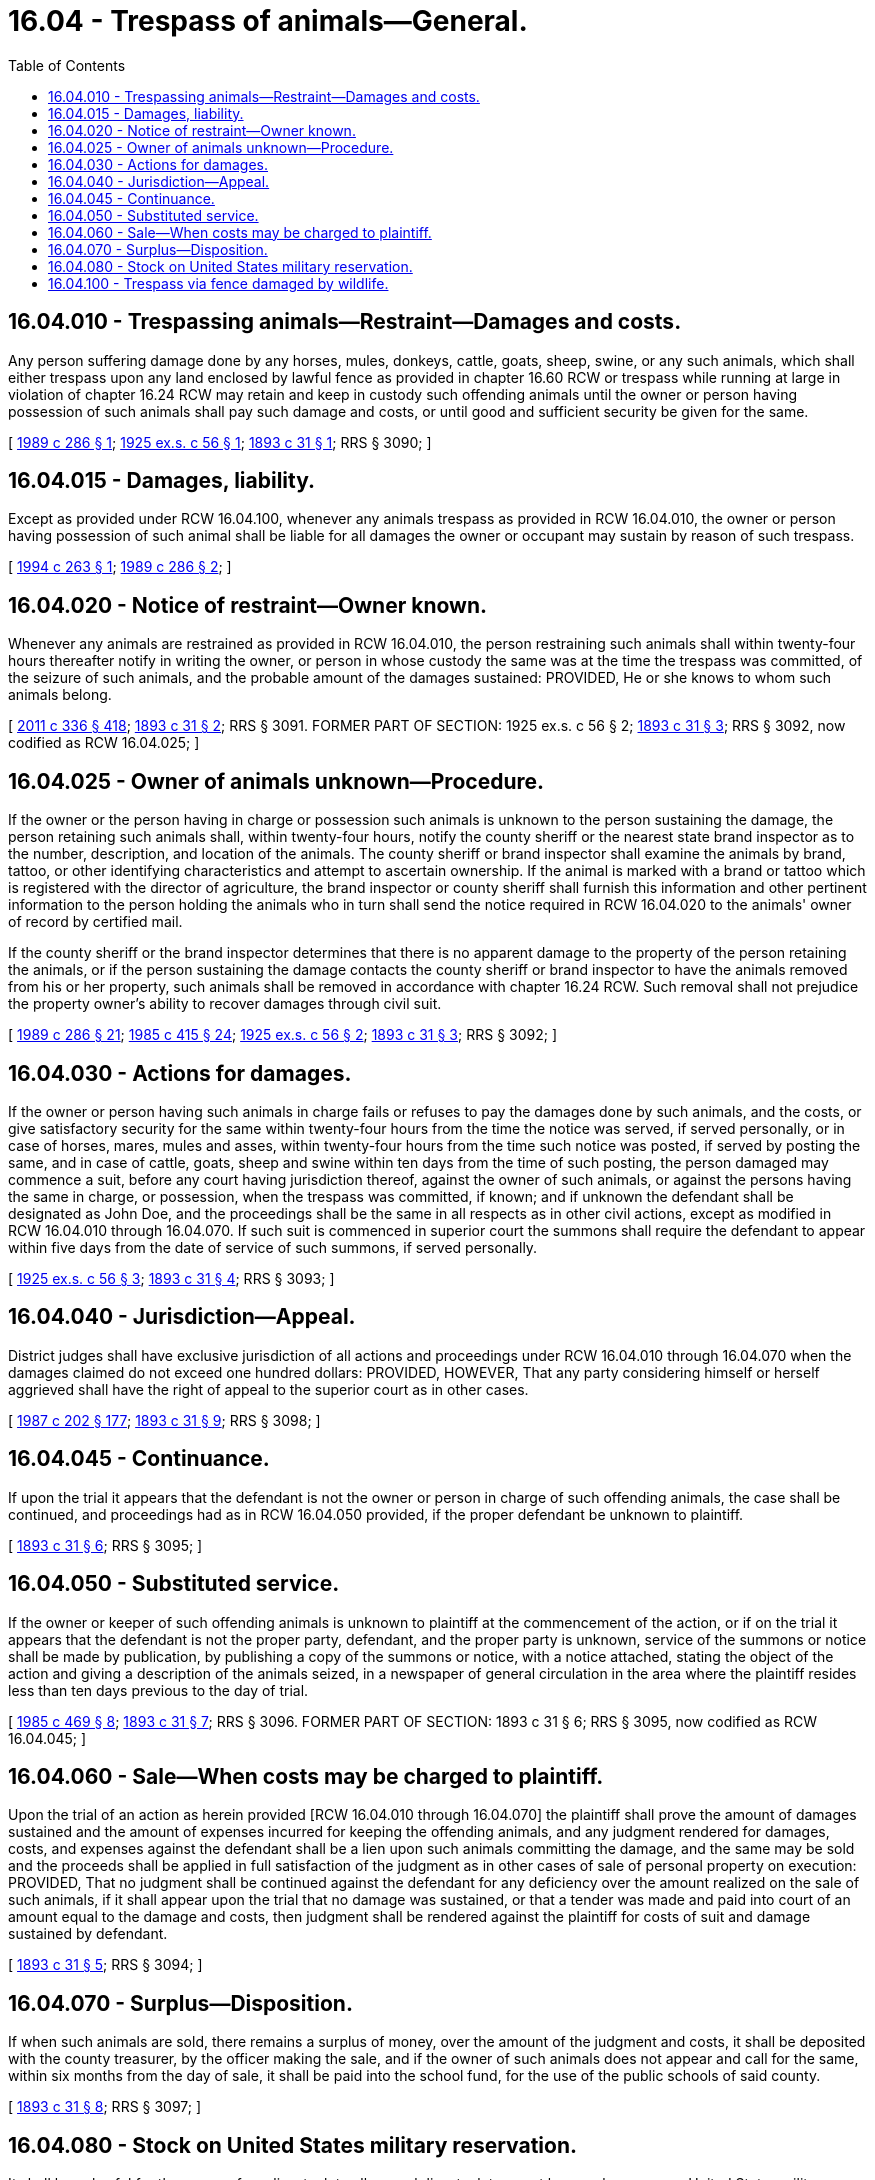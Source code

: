 = 16.04 - Trespass of animals—General.
:toc:

== 16.04.010 - Trespassing animals—Restraint—Damages and costs.
Any person suffering damage done by any horses, mules, donkeys, cattle, goats, sheep, swine, or any such animals, which shall either trespass upon any land enclosed by lawful fence as provided in chapter 16.60 RCW or trespass while running at large in violation of chapter 16.24 RCW may retain and keep in custody such offending animals until the owner or person having possession of such animals shall pay such damage and costs, or until good and sufficient security be given for the same.

[ http://leg.wa.gov/CodeReviser/documents/sessionlaw/1989c286.pdf?cite=1989%20c%20286%20§%201[1989 c 286 § 1]; http://leg.wa.gov/CodeReviser/documents/sessionlaw/1925ex1c56.pdf?cite=1925%20ex.s.%20c%2056%20§%201[1925 ex.s. c 56 § 1]; http://leg.wa.gov/CodeReviser/documents/sessionlaw/1893c31.pdf?cite=1893%20c%2031%20§%201[1893 c 31 § 1]; RRS § 3090; ]

== 16.04.015 - Damages, liability.
Except as provided under RCW 16.04.100, whenever any animals trespass as provided in RCW 16.04.010, the owner or person having possession of such animal shall be liable for all damages the owner or occupant may sustain by reason of such trespass.

[ http://lawfilesext.leg.wa.gov/biennium/1993-94/Pdf/Bills/Session%20Laws/House/2516-S.SL.pdf?cite=1994%20c%20263%20§%201[1994 c 263 § 1]; http://leg.wa.gov/CodeReviser/documents/sessionlaw/1989c286.pdf?cite=1989%20c%20286%20§%202[1989 c 286 § 2]; ]

== 16.04.020 - Notice of restraint—Owner known.
Whenever any animals are restrained as provided in RCW 16.04.010, the person restraining such animals shall within twenty-four hours thereafter notify in writing the owner, or person in whose custody the same was at the time the trespass was committed, of the seizure of such animals, and the probable amount of the damages sustained: PROVIDED, He or she knows to whom such animals belong.

[ http://lawfilesext.leg.wa.gov/biennium/2011-12/Pdf/Bills/Session%20Laws/Senate/5045.SL.pdf?cite=2011%20c%20336%20§%20418[2011 c 336 § 418]; http://leg.wa.gov/CodeReviser/documents/sessionlaw/1893c31.pdf?cite=1893%20c%2031%20§%202[1893 c 31 § 2]; RRS § 3091. FORMER PART OF SECTION:  1925 ex.s. c 56 § 2; http://leg.wa.gov/CodeReviser/documents/sessionlaw/1893c31.pdf?cite=1893%20c%2031%20§%203[1893 c 31 § 3]; RRS § 3092, now codified as RCW  16.04.025; ]

== 16.04.025 - Owner of animals unknown—Procedure.
If the owner or the person having in charge or possession such animals is unknown to the person sustaining the damage, the person retaining such animals shall, within twenty-four hours, notify the county sheriff or the nearest state brand inspector as to the number, description, and location of the animals. The county sheriff or brand inspector shall examine the animals by brand, tattoo, or other identifying characteristics and attempt to ascertain ownership. If the animal is marked with a brand or tattoo which is registered with the director of agriculture, the brand inspector or county sheriff shall furnish this information and other pertinent information to the person holding the animals who in turn shall send the notice required in RCW 16.04.020 to the animals' owner of record by certified mail.

If the county sheriff or the brand inspector determines that there is no apparent damage to the property of the person retaining the animals, or if the person sustaining the damage contacts the county sheriff or brand inspector to have the animals removed from his or her property, such animals shall be removed in accordance with chapter 16.24 RCW. Such removal shall not prejudice the property owner's ability to recover damages through civil suit.

[ http://leg.wa.gov/CodeReviser/documents/sessionlaw/1989c286.pdf?cite=1989%20c%20286%20§%2021[1989 c 286 § 21]; http://leg.wa.gov/CodeReviser/documents/sessionlaw/1985c415.pdf?cite=1985%20c%20415%20§%2024[1985 c 415 § 24]; http://leg.wa.gov/CodeReviser/documents/sessionlaw/1925ex1c56.pdf?cite=1925%20ex.s.%20c%2056%20§%202[1925 ex.s. c 56 § 2]; http://leg.wa.gov/CodeReviser/documents/sessionlaw/1893c31.pdf?cite=1893%20c%2031%20§%203[1893 c 31 § 3]; RRS § 3092; ]

== 16.04.030 - Actions for damages.
If the owner or person having such animals in charge fails or refuses to pay the damages done by such animals, and the costs, or give satisfactory security for the same within twenty-four hours from the time the notice was served, if served personally, or in case of horses, mares, mules and asses, within twenty-four hours from the time such notice was posted, if served by posting the same, and in case of cattle, goats, sheep and swine within ten days from the time of such posting, the person damaged may commence a suit, before any court having jurisdiction thereof, against the owner of such animals, or against the persons having the same in charge, or possession, when the trespass was committed, if known; and if unknown the defendant shall be designated as John Doe, and the proceedings shall be the same in all respects as in other civil actions, except as modified in RCW 16.04.010 through 16.04.070. If such suit is commenced in superior court the summons shall require the defendant to appear within five days from the date of service of such summons, if served personally.

[ http://leg.wa.gov/CodeReviser/documents/sessionlaw/1925ex1c56.pdf?cite=1925%20ex.s.%20c%2056%20§%203[1925 ex.s. c 56 § 3]; http://leg.wa.gov/CodeReviser/documents/sessionlaw/1893c31.pdf?cite=1893%20c%2031%20§%204[1893 c 31 § 4]; RRS § 3093; ]

== 16.04.040 - Jurisdiction—Appeal.
District judges shall have exclusive jurisdiction of all actions and proceedings under RCW 16.04.010 through 16.04.070 when the damages claimed do not exceed one hundred dollars: PROVIDED, HOWEVER, That any party considering himself or herself aggrieved shall have the right of appeal to the superior court as in other cases.

[ http://leg.wa.gov/CodeReviser/documents/sessionlaw/1987c202.pdf?cite=1987%20c%20202%20§%20177[1987 c 202 § 177]; http://leg.wa.gov/CodeReviser/documents/sessionlaw/1893c31.pdf?cite=1893%20c%2031%20§%209[1893 c 31 § 9]; RRS § 3098; ]

== 16.04.045 - Continuance.
If upon the trial it appears that the defendant is not the owner or person in charge of such offending animals, the case shall be continued, and proceedings had as in RCW 16.04.050 provided, if the proper defendant be unknown to plaintiff.

[ http://leg.wa.gov/CodeReviser/documents/sessionlaw/1893c31.pdf?cite=1893%20c%2031%20§%206[1893 c 31 § 6]; RRS § 3095; ]

== 16.04.050 - Substituted service.
If the owner or keeper of such offending animals is unknown to plaintiff at the commencement of the action, or if on the trial it appears that the defendant is not the proper party, defendant, and the proper party is unknown, service of the summons or notice shall be made by publication, by publishing a copy of the summons or notice, with a notice attached, stating the object of the action and giving a description of the animals seized, in a newspaper of general circulation in the area where the plaintiff resides less than ten days previous to the day of trial.

[ http://leg.wa.gov/CodeReviser/documents/sessionlaw/1985c469.pdf?cite=1985%20c%20469%20§%208[1985 c 469 § 8]; http://leg.wa.gov/CodeReviser/documents/sessionlaw/1893c31.pdf?cite=1893%20c%2031%20§%207[1893 c 31 § 7]; RRS § 3096. FORMER PART OF SECTION:  1893 c 31 § 6; RRS § 3095, now codified as RCW  16.04.045; ]

== 16.04.060 - Sale—When costs may be charged to plaintiff.
Upon the trial of an action as herein provided [RCW 16.04.010 through 16.04.070] the plaintiff shall prove the amount of damages sustained and the amount of expenses incurred for keeping the offending animals, and any judgment rendered for damages, costs, and expenses against the defendant shall be a lien upon such animals committing the damage, and the same may be sold and the proceeds shall be applied in full satisfaction of the judgment as in other cases of sale of personal property on execution: PROVIDED, That no judgment shall be continued against the defendant for any deficiency over the amount realized on the sale of such animals, if it shall appear upon the trial that no damage was sustained, or that a tender was made and paid into court of an amount equal to the damage and costs, then judgment shall be rendered against the plaintiff for costs of suit and damage sustained by defendant.

[ http://leg.wa.gov/CodeReviser/documents/sessionlaw/1893c31.pdf?cite=1893%20c%2031%20§%205[1893 c 31 § 5]; RRS § 3094; ]

== 16.04.070 - Surplus—Disposition.
If when such animals are sold, there remains a surplus of money, over the amount of the judgment and costs, it shall be deposited with the county treasurer, by the officer making the sale, and if the owner of such animals does not appear and call for the same, within six months from the day of sale, it shall be paid into the school fund, for the use of the public schools of said county.

[ http://leg.wa.gov/CodeReviser/documents/sessionlaw/1893c31.pdf?cite=1893%20c%2031%20§%208[1893 c 31 § 8]; RRS § 3097; ]

== 16.04.080 - Stock on United States military reservation.
It shall be unlawful for the owner of any livestock to allow such livestock to run at large or be upon any United States military reservation upon which field artillery firing or other target practice with military weapons is conducted. Any owner who permits livestock to run at large or be upon any such reservation shall do so at the risk of such owner and such owner shall have no claim for damages if such livestock is injured or destroyed while so running at large on such reservation: PROVIDED, HOWEVER, That the commanding officer of any such United States military reservation may issue permits for specific areas and for specific periods of time when firing will not be conducted thereon authorizing the owner of such livestock to permit the same to run at large or be upon any such military reservation.

[ http://leg.wa.gov/CodeReviser/documents/sessionlaw/1937c101.pdf?cite=1937%20c%20101%20§%201[1937 c 101 § 1]; RRS § 3068-1; ]

== 16.04.100 - Trespass via fence damaged by wildlife.
If damages are caused by a trespassing animal, neither the state nor the owner of the animal shall be liable if the owner of the animal can prove that the trespass is due to damage caused by wildlife to a lawful fence and, in a stock restricted area, the owner of the animal did not have a reasonable opportunity to repair the fence. The state shall pay all costs of transportation, advertising, legal proceedings, and keep of an animal that has been restrained pursuant to RCW 16.04.010. Claims filed under this section shall be processed according to the procedures under chapter 4.92 RCW.

[ http://lawfilesext.leg.wa.gov/biennium/1993-94/Pdf/Bills/Session%20Laws/House/2516-S.SL.pdf?cite=1994%20c%20263%20§%203[1994 c 263 § 3]; ]


